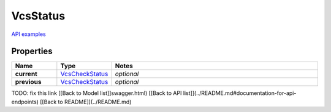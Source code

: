 VcsStatus
#########

`API examples <../../teamcity_models/VcsStatus.html>`_

Properties
----------
.. list-table::
   :widths: 15 15 70
   :header-rows: 1

   * - Name
     - Type
     - Notes
   * - **current**
     -  `VcsCheckStatus <./VcsCheckStatus.html>`_
     - `optional` 
   * - **previous**
     -  `VcsCheckStatus <./VcsCheckStatus.html>`_
     - `optional` 


TODO: fix this link
[[Back to Model list]]swagger.html) [[Back to API list]](../README.md#documentation-for-api-endpoints) [[Back to README]](../README.md)


